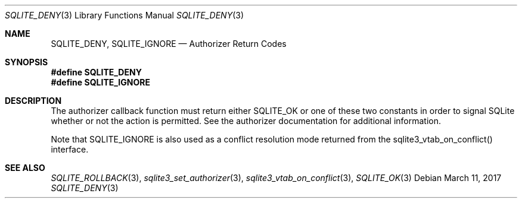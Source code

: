 .Dd March 11, 2017
.Dt SQLITE_DENY 3
.Os
.Sh NAME
.Nm SQLITE_DENY ,
.Nm SQLITE_IGNORE
.Nd Authorizer Return Codes
.Sh SYNOPSIS
.Fd #define SQLITE_DENY
.Fd #define SQLITE_IGNORE
.Sh DESCRIPTION
The  authorizer callback function must
return either SQLITE_OK or one of these two constants in order
to signal SQLite whether or not the action is permitted.
See the  authorizer documentation for additional
information.
.Pp
Note that SQLITE_IGNORE is also used as a conflict resolution mode
returned from the sqlite3_vtab_on_conflict()
interface.
.Sh SEE ALSO
.Xr SQLITE_ROLLBACK 3 ,
.Xr sqlite3_set_authorizer 3 ,
.Xr sqlite3_vtab_on_conflict 3 ,
.Xr SQLITE_OK 3
